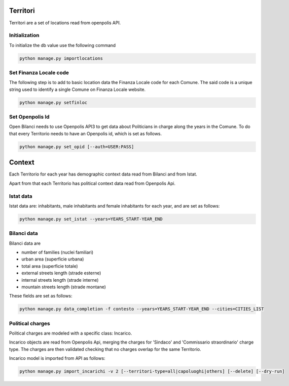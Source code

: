 Territori
=========

Territori are a set of locations read from openpolis API.


Initialization
--------------

To initialize the db value use the following command


.. code-block:: bash

    python manage.py importlocations


Set Finanza Locale code
-----------------------

The following step is to add to basic location data the Finanza Locale code for each Comune.
The said code is a unique string used to identify a single Comune on Finanza Locale website.


.. code-block:: bash

   python manage.py setfinloc
   

Set Openpolis Id
----------------

Open Bilanci needs to use Openpolis API3 to get data about Politicians in charge along the years in the Comune. 
To do that every Territorio needs to have an Openpolis id, which is set as follows.

.. code-block:: bash

    python manage.py set_opid [--auth=USER:PASS]



Context
=======

Each Territorio for each year has demographic context data read from Bilanci and from Istat.

Apart from that each Territorio has political context data read from Openpolis Api.


Istat data
----------

Istat data are: inhabitants, male inhabitants and female inhabitants for each year, and are set as follows:



.. code-block:: bash

    python manage.py set_istat --years=YEARS_START-YEAR_END
    
    
Bilanci data
------------

Bilanci data are 

- number of families (nuclei familiari)
- urban area (superficie urbana)
- total area (superficie totale)
- external streets length (strade esterne)
- internal streets length (strade interne)
- mountain streets length (strade montane)

These fields are set as follows:

.. code-block:: bash

    python manage.py data_completion -f contesto --years=YEARS_START-YEAR_END --cities=CITIES_LIST
    

Political charges
-----------------

Political charges are modeled with a specific class: Incarico.

Incarico objects are read from Openpolis Api, merging the charges for 'Sindaco' and 'Commissario straordinario' charge type.
The charges are then validated checking that no charges overlap for the same Territorio.

Incarico model is imported from API as follows:


.. code-block:: bash

    python manage.py import_incarichi -v 2 [--territori-type=all|capoluoghi|others] [--delete] [--dry-run]
    
